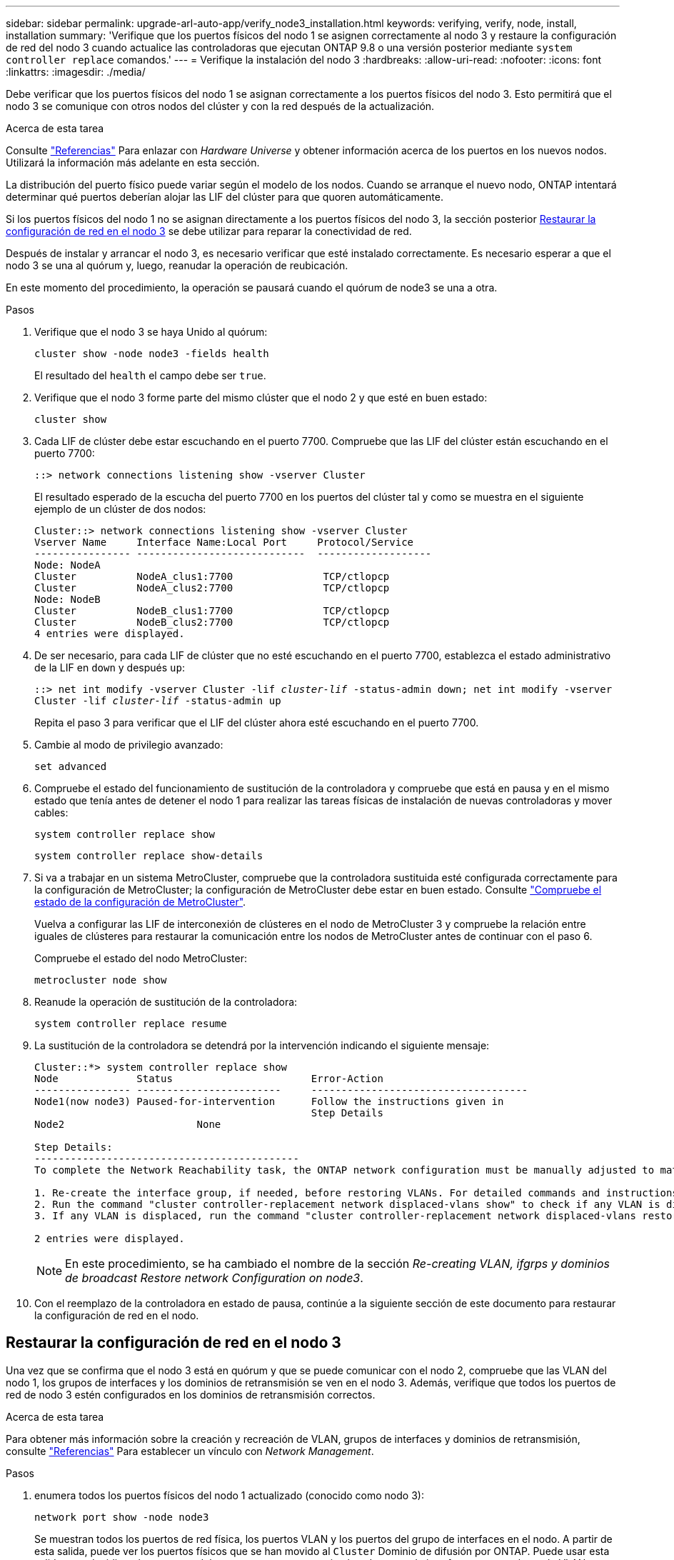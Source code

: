 ---
sidebar: sidebar 
permalink: upgrade-arl-auto-app/verify_node3_installation.html 
keywords: verifying, verify, node, install, installation 
summary: 'Verifique que los puertos físicos del nodo 1 se asignen correctamente al nodo 3 y restaure la configuración de red del nodo 3 cuando actualice las controladoras que ejecutan ONTAP 9.8 o una versión posterior mediante `system controller replace` comandos.' 
---
= Verifique la instalación del nodo 3
:hardbreaks:
:allow-uri-read: 
:nofooter: 
:icons: font
:linkattrs: 
:imagesdir: ./media/


[role="lead"]
Debe verificar que los puertos físicos del nodo 1 se asignan correctamente a los puertos físicos del nodo 3. Esto permitirá que el nodo 3 se comunique con otros nodos del clúster y con la red después de la actualización.

.Acerca de esta tarea
Consulte link:other_references.html["Referencias"] Para enlazar con _Hardware Universe_ y obtener información acerca de los puertos en los nuevos nodos. Utilizará la información más adelante en esta sección.

La distribución del puerto físico puede variar según el modelo de los nodos. Cuando se arranque el nuevo nodo, ONTAP intentará determinar qué puertos deberían alojar las LIF del clúster para que quoren automáticamente.

Si los puertos físicos del nodo 1 no se asignan directamente a los puertos físicos del nodo 3, la sección posterior <<Restaurar la configuración de red en el nodo 3>> se debe utilizar para reparar la conectividad de red.

Después de instalar y arrancar el nodo 3, es necesario verificar que esté instalado correctamente. Es necesario esperar a que el nodo 3 se una al quórum y, luego, reanudar la operación de reubicación.

En este momento del procedimiento, la operación se pausará cuando el quórum de node3 se una a otra.

.Pasos
. Verifique que el nodo 3 se haya Unido al quórum:
+
`cluster show -node node3 -fields health`

+
El resultado del `health` el campo debe ser `true`.

. Verifique que el nodo 3 forme parte del mismo clúster que el nodo 2 y que esté en buen estado:
+
`cluster show`

. Cada LIF de clúster debe estar escuchando en el puerto 7700. Compruebe que las LIF del clúster están escuchando en el puerto 7700:
+
`::> network connections listening show -vserver Cluster`

+
El resultado esperado de la escucha del puerto 7700 en los puertos del clúster tal y como se muestra en el siguiente ejemplo de un clúster de dos nodos:

+
[listing]
----
Cluster::> network connections listening show -vserver Cluster
Vserver Name     Interface Name:Local Port     Protocol/Service
---------------- ----------------------------  -------------------
Node: NodeA
Cluster          NodeA_clus1:7700               TCP/ctlopcp
Cluster          NodeA_clus2:7700               TCP/ctlopcp
Node: NodeB
Cluster          NodeB_clus1:7700               TCP/ctlopcp
Cluster          NodeB_clus2:7700               TCP/ctlopcp
4 entries were displayed.
----
. De ser necesario, para cada LIF de clúster que no esté escuchando en el puerto 7700, establezca el estado administrativo de la LIF en `down` y después `up`:
+
`::> net int modify -vserver Cluster -lif _cluster-lif_ -status-admin down; net int modify -vserver Cluster -lif _cluster-lif_ -status-admin up`

+
Repita el paso 3 para verificar que el LIF del clúster ahora esté escuchando en el puerto 7700.

. Cambie al modo de privilegio avanzado:
+
`set advanced`

. Compruebe el estado del funcionamiento de sustitución de la controladora y compruebe que está en pausa y en el mismo estado que tenía antes de detener el nodo 1 para realizar las tareas físicas de instalación de nuevas controladoras y mover cables:
+
`system controller replace show`

+
`system controller replace show-details`

. Si va a trabajar en un sistema MetroCluster, compruebe que la controladora sustituida esté configurada correctamente para la configuración de MetroCluster; la configuración de MetroCluster debe estar en buen estado. Consulte link:verify_health_of_metrocluster_config.html["Compruebe el estado de la configuración de MetroCluster"].
+
Vuelva a configurar las LIF de interconexión de clústeres en el nodo de MetroCluster 3 y compruebe la relación entre iguales de clústeres para restaurar la comunicación entre los nodos de MetroCluster antes de continuar con el paso 6.

+
Compruebe el estado del nodo MetroCluster:

+
`metrocluster node show`

. Reanude la operación de sustitución de la controladora:
+
`system controller replace resume`

. La sustitución de la controladora se detendrá por la intervención indicando el siguiente mensaje:
+
....
Cluster::*> system controller replace show
Node             Status                       Error-Action
---------------- ------------------------     ------------------------------------
Node1(now node3) Paused-for-intervention      Follow the instructions given in
                                              Step Details
Node2                      None

Step Details:
--------------------------------------------
To complete the Network Reachability task, the ONTAP network configuration must be manually adjusted to match the new physical network configuration of the hardware. This includes:

1. Re-create the interface group, if needed, before restoring VLANs. For detailed commands and instructions, refer to the "Re-creating VLANs, ifgrps, and broadcast domains" section of the upgrade controller hardware guide for the ONTAP version running on the new controllers.
2. Run the command "cluster controller-replacement network displaced-vlans show" to check if any VLAN is displaced.
3. If any VLAN is displaced, run the command "cluster controller-replacement network displaced-vlans restore" to restore the VLAN on the desired port.

2 entries were displayed.
....
+

NOTE: En este procedimiento, se ha cambiado el nombre de la sección _Re-creating VLAN, ifgrps y dominios de broadcast_ _Restore network Configuration on node3_.

. Con el reemplazo de la controladora en estado de pausa, continúe a la siguiente sección de este documento para restaurar la configuración de red en el nodo.




== Restaurar la configuración de red en el nodo 3

Una vez que se confirma que el nodo 3 está en quórum y que se puede comunicar con el nodo 2, compruebe que las VLAN del nodo 1, los grupos de interfaces y los dominios de retransmisión se ven en el nodo 3. Además, verifique que todos los puertos de red de nodo 3 estén configurados en los dominios de retransmisión correctos.

.Acerca de esta tarea
Para obtener más información sobre la creación y recreación de VLAN, grupos de interfaces y dominios de retransmisión, consulte link:other_references.html["Referencias"] Para establecer un vínculo con _Network Management_.

.Pasos
. [[step1]]enumera todos los puertos físicos del nodo 1 actualizado (conocido como nodo 3):
+
`network port show -node node3`

+
Se muestran todos los puertos de red física, los puertos VLAN y los puertos del grupo de interfaces en el nodo. A partir de esta salida, puede ver los puertos físicos que se han movido al `Cluster` Dominio de difusión por ONTAP. Puede usar esta salida para decidir qué puertos se deben usar como puertos miembro de grupo de interfaces, puertos base de VLAN o puertos físicos independientes para alojar LIF.

. [[step2]]Lista los dominios de difusión del clúster:
+
`network port broadcast-domain show`

. [[step3]]enumerar la capacidad de acceso del puerto de red de todos los puertos en el nodo 3:
+
`network port reachability show`

+
Debería ver un resultado como el siguiente ejemplo:

+
[listing]
----
clusterA::*> reachability show -node node1_node3
(network port reachability show)
Node         Port       Expected Reachability   Reachability Status
-----------  ---------  ----------------------  ----------------------
node1_node3
             a0a        Default:Default         no-reachability
             a0a-822    Default:822             no-reachability
             a0a-823    Default:823             no-reachability
             e0M        Default:Mgmt            ok
             e0a        Cluster:Cluster         misconfigured-reachability
             e0b        Cluster:Cluster         no-reachability
             e0c        Cluster:Cluster         no-reachability
             e0d        Cluster:Cluster         no-reachability
             e0e        Cluster:Cluster         ok
             e0e-822    -                       no-reachability
             e0e-823    -                       no-reachability
             e0f        Default:Default         no-reachability
             e0f-822    Default:822             no-reachability
             e0f-823    Default:823             no-reachability
             e0g        Default:Default         misconfigured-reachability
             e0h        Default:Default         ok
             e0h-822    Default:822             ok
             e0h-823    Default:823             ok
18 entries were displayed.
----
+
En el ejemplo anterior, 1_nodo 3 solo arranca tras el reemplazo de la controladora. Algunos puertos no tienen la posibilidad de acceder a sus dominios de retransmisión esperados y deben repararse.

. [[auto_verify_3_step4]]repare la accesibilidad de cada uno de los puertos del nodo 3 con un estado de accesibilidad distinto de `ok`. Ejecute el siguiente comando, primero en cualquier puerto físico y, después, en todos los puertos VLAN, de uno en uno:
+
`network port reachability repair -node _node_name_  -port _port_name_`

+
Debería ver un resultado como el siguiente ejemplo:

+
[listing]
----
Cluster ::> reachability repair -node node1_node3 -port e0h
----
+
[listing]
----
Warning: Repairing port "node1_node3: e0h" may cause it to move into a different broadcast domain, which can cause LIFs to be re-homed away from the port. Are you sure you want to continue? {y|n}:
----
+
Se espera un mensaje de advertencia, como se muestra anteriormente, para los puertos con un estado de accesibilidad que puede ser diferente del estado de accesibilidad del dominio de difusión en el que se encuentra actualmente. Revise la conectividad del puerto y la respuesta `y` o. `n` según corresponda.

+
Verifique que todos los puertos físicos tengan la habilidad esperada:

+
`network port reachability show`

+
A medida que se realiza la reparación de accesibilidad, ONTAP intenta colocar los puertos en los dominios de retransmisión correctos. Sin embargo, si no se puede determinar la accesibilidad de un puerto y no pertenece a ninguno de los dominios de difusión existentes, ONTAP creará nuevos dominios de difusión para estos puertos.

. [[step5]]Si la configuración del grupo de interfaces no coincide con la nueva distribución del puerto físico de la controladora, modifíquela mediante los pasos siguientes.
+
.. Primero debe eliminar los puertos físicos que deben ser puertos miembro del grupo de interfaces de su pertenencia a dominio de retransmisión. Para ello, puede utilizar el siguiente comando:
+
`network port broadcast-domain remove-ports -broadcast-domain _broadcast-domain_name_ -ports _node_name:port_name_`

.. Añada un puerto miembro a un grupo de interfaces:
+
`network port ifgrp add-port -node _node_name_ -ifgrp _ifgrp_ -port _port_name_`

.. El grupo de interfaces se añade automáticamente al dominio de retransmisión aproximadamente un minuto después de añadir el primer puerto miembro.
.. Compruebe que el grupo de interfaces se ha agregado al dominio de retransmisión apropiado:
+
`network port reachability show -node _node_name_ -port _ifgrp_`

+
Si el estado de accesibilidad del grupo de interfaces no es `ok`, asígnelo al dominio de difusión apropiado:

+
`network port broadcast-domain add-ports -broadcast-domain _broadcast_domain_name_ -ports _node:port_`



. [[step6]]asigne puertos físicos adecuados a la `Cluster` dominio de retransmisión mediante los siguientes pasos:
+
.. Determine qué puertos tienen la posibilidad de recurrir al `Cluster` dominio de difusión :
+
`network port reachability show -reachable-broadcast-domains Cluster:Cluster`

.. Repare cualquier puerto con la accesibilidad al `Cluster` dominio de retransmisión, si su estado de accesibilidad no es `ok`:
+
`network port reachability repair -node _node_name_ -port _port_name_`



. [[step7]]mueva los puertos físicos restantes a sus dominios de difusión correctos utilizando uno de los siguientes comandos:
+
`network port reachability repair -node _node_name_ -port _port_name_`

+
`network port broadcast-domain remove-port`

+
`network port broadcast-domain add-port`

+
Compruebe que no hay puertos inesperados o inaccesibles presentes. Compruebe el estado de la accesibilidad de todos los puertos físicos mediante el siguiente comando y examine el resultado para confirmar que el estado es `ok`:

+
`network port reachability show -detail`

. [[paso8]]restaure cualquier VLAN que se haya desplazado siguiendo los pasos siguientes:
+
.. Enumerar las VLAN desplazadas:
+
`cluster controller-replacement network displaced-vlans show`

+
Se debe mostrar una salida como la siguiente:

+
[listing]
----
Cluster::*> displaced-vlans show
(cluster controller-replacement network displaced-vlans show)
          Original
Node      Base Port   VLANs
--------  ----------  -----------------------------------------
Node1       a0a       822, 823
            e0e       822, 823
2 entries were displayed.
----
.. Restaure las VLAN desplazadas de sus puertos base anteriores:
+
`cluster controller-replacement network displaced-vlans restore`

+
A continuación se muestra un ejemplo de restauración de VLAN que se han desplazado del grupo de interfaces "a0a" al mismo grupo de interfaces:

+
[listing]
----
Cluster::*> displaced-vlans restore -node node1_node3 -port a0a -destination-port a0a
----
+
Este es un ejemplo de restauración de VLAN desplazadas en el puerto "e0e" en el puerto e0h':

+
[listing]
----
Cluster::*> displaced-vlans restore -node node1_node3 -port e0e -destination-port e0h
----
+
Cuando una restauración VLAN se realiza correctamente, las VLAN desplazadas se crean en el puerto de destino especificado. Se produce un error en la restauración de VLAN si el puerto de destino es miembro de un grupo de interfaces o si el puerto de destino está inactivo.

+
Espere aproximadamente un minuto para que las VLAN recién restauradas se coloquen en sus dominios de retransmisión correspondientes.

.. Cree nuevos puertos VLAN según sea necesario para los puertos VLAN que no se encuentran en el `cluster controller-replacement network displaced-vlans show` salida pero se debe configurar en otros puertos físicos.


. [[step9]]elimine los dominios de difusión vacíos después de que se hayan completado todas las reparaciones de puerto:
+
`network port broadcast-domain delete -broadcast-domain _broadcast_domain_name_`

. [[step10]]Compruebe la accesibilidad del puerto:
+
`network port reachability show`

+
Cuando todos los puertos se configuran y se añaden correctamente a los dominios de retransmisión correctos, el `network port reachability show` el comando debería informar el estado de la accesibilidad como `ok` para todos los puertos conectados y el estado como `no-reachability` para puertos sin conectividad física. Si algún puerto informa de un estado distinto a estos dos, realice la reparación de accesibilidad y añada o quite puertos de sus dominios de retransmisión como se indica en <<auto_verify_3_step4,Paso 4>>.

. Compruebe que todos los puertos se han colocado en dominios de retransmisión:
+
`network port show`

. Compruebe que todos los puertos de los dominios de retransmisión tengan la unidad de transmisión máxima (MTU) correcta configurada:
+
`network port broadcast-domain show`

. Restaure los puertos iniciales de LIF, especificando los puertos de inicio de Vserver y LIF, si los hubiera, que deben restaurarse mediante los siguientes pasos:
+
.. Enumere las LIF que están desplazadas:
+
`displaced-interface show`

.. Restaure los nodos de inicio de LIF y sus puertos iniciales:
+
`cluster controller-replacement network displaced-interface restore-home-node -node _node_name_ -vserver _vserver_name_ -lif-name _LIF_name_`



. Verifique que todas las LIF tienen un puerto doméstico y que están administrativamente más arriba:
+
`network interface show -fields home-port, status-admin`


